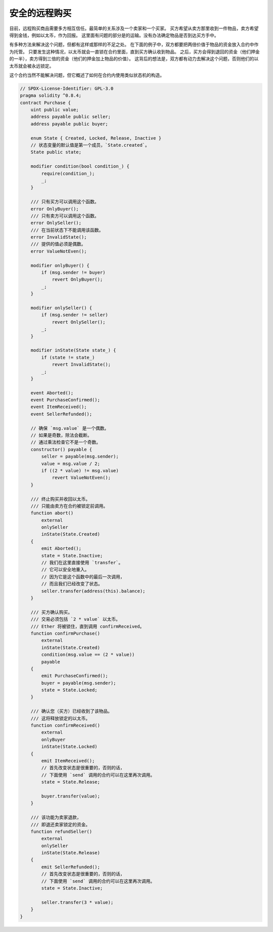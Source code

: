 .. index:: purchase, remote purchase, escrow

********************
安全的远程购买
********************

目前，远程购买商品需要多方相互信任。最简单的关系涉及一个卖家和一个买家。
买方希望从卖方那里收到一件物品，卖方希望得到金钱，例如以太币，作为回报。
这里面有问题的部分是的运输。没有办法确定物品是否到达买方手中。

有多种方法来解决这个问题，但都有这样或那样的不足之处。
在下面的例子中，双方都要把两倍价值于物品的资金放入合约中作为托管。
只要发生这种情况，以太币就会一直锁在合约里面，直到买方确认收到物品。
之后，买方会得到退回的资金（他们押金的一半），卖方得到三倍的资金（他们的押金加上物品的价值）。
这背后的想法是，双方都有动力去解决这个问题，否则他们的以太币就会被永远锁定。

这个合约当然不能解决问题，但它概述了如何在合约内使用类似状态机的构造。


.. code-block:: solidity

    // SPDX-License-Identifier: GPL-3.0
    pragma solidity ^0.8.4;
    contract Purchase {
        uint public value;
        address payable public seller;
        address payable public buyer;

        enum State { Created, Locked, Release, Inactive }
        // 状态变量的默认值是第一个成员，`State.created`。
        State public state;

        modifier condition(bool condition_) {
            require(condition_);
            _;
        }

        /// 只有买方可以调用这个函数。
        error OnlyBuyer();
        /// 只有卖方可以调用这个函数。
        error OnlySeller();
        /// 在当前状态下不能调用该函数。
        error InvalidState();
        /// 提供的值必须是偶数。
        error ValueNotEven();

        modifier onlyBuyer() {
            if (msg.sender != buyer)
                revert OnlyBuyer();
            _;
        }

        modifier onlySeller() {
            if (msg.sender != seller)
                revert OnlySeller();
            _;
        }

        modifier inState(State state_) {
            if (state != state_)
                revert InvalidState();
            _;
        }

        event Aborted();
        event PurchaseConfirmed();
        event ItemReceived();
        event SellerRefunded();

        // 确保 `msg.value` 是一个偶数。
        // 如果是奇数，除法会截断。
        // 通过乘法检查它不是一个奇数。
        constructor() payable {
            seller = payable(msg.sender);
            value = msg.value / 2;
            if ((2 * value) != msg.value)
                revert ValueNotEven();
        }

        /// 终止购买并收回以太币。
        /// 只能由卖方在合约被锁定前调用。
        function abort()
            external
            onlySeller
            inState(State.Created)
        {
            emit Aborted();
            state = State.Inactive;
            // 我们在这里直接使用 `transfer`。
            // 它可以安全地重入。
            // 因为它是这个函数中的最后一次调用，
            // 而且我们已经改变了状态。
            seller.transfer(address(this).balance);
        }

        /// 买方确认购买。
        /// 交易必须包括 `2 * value` 以太币。
        /// Ether 将被锁住，直到调用 confirmReceived。
        function confirmPurchase()
            external
            inState(State.Created)
            condition(msg.value == (2 * value))
            payable
        {
            emit PurchaseConfirmed();
            buyer = payable(msg.sender);
            state = State.Locked;
        }

        /// 确认您（买方）已经收到了该物品。
        /// 这将释放锁定的以太币。
        function confirmReceived()
            external
            onlyBuyer
            inState(State.Locked)
        {
            emit ItemReceived();
            // 首先改变状态是很重要的，否则的话，
            // 下面使用 `send` 调用的合约可以在这里再次调用。
            state = State.Release;

            buyer.transfer(value);
        }

        /// 该功能为卖家退款，
        /// 即退还卖家锁定的资金。
        function refundSeller()
            external
            onlySeller
            inState(State.Release)
        {
            emit SellerRefunded();
            // 首先改变状态是很重要的，否则的话，
            // 下面使用 `send` 调用的合约可以在这里再次调用。
            state = State.Inactive;

            seller.transfer(3 * value);
        }
    }
